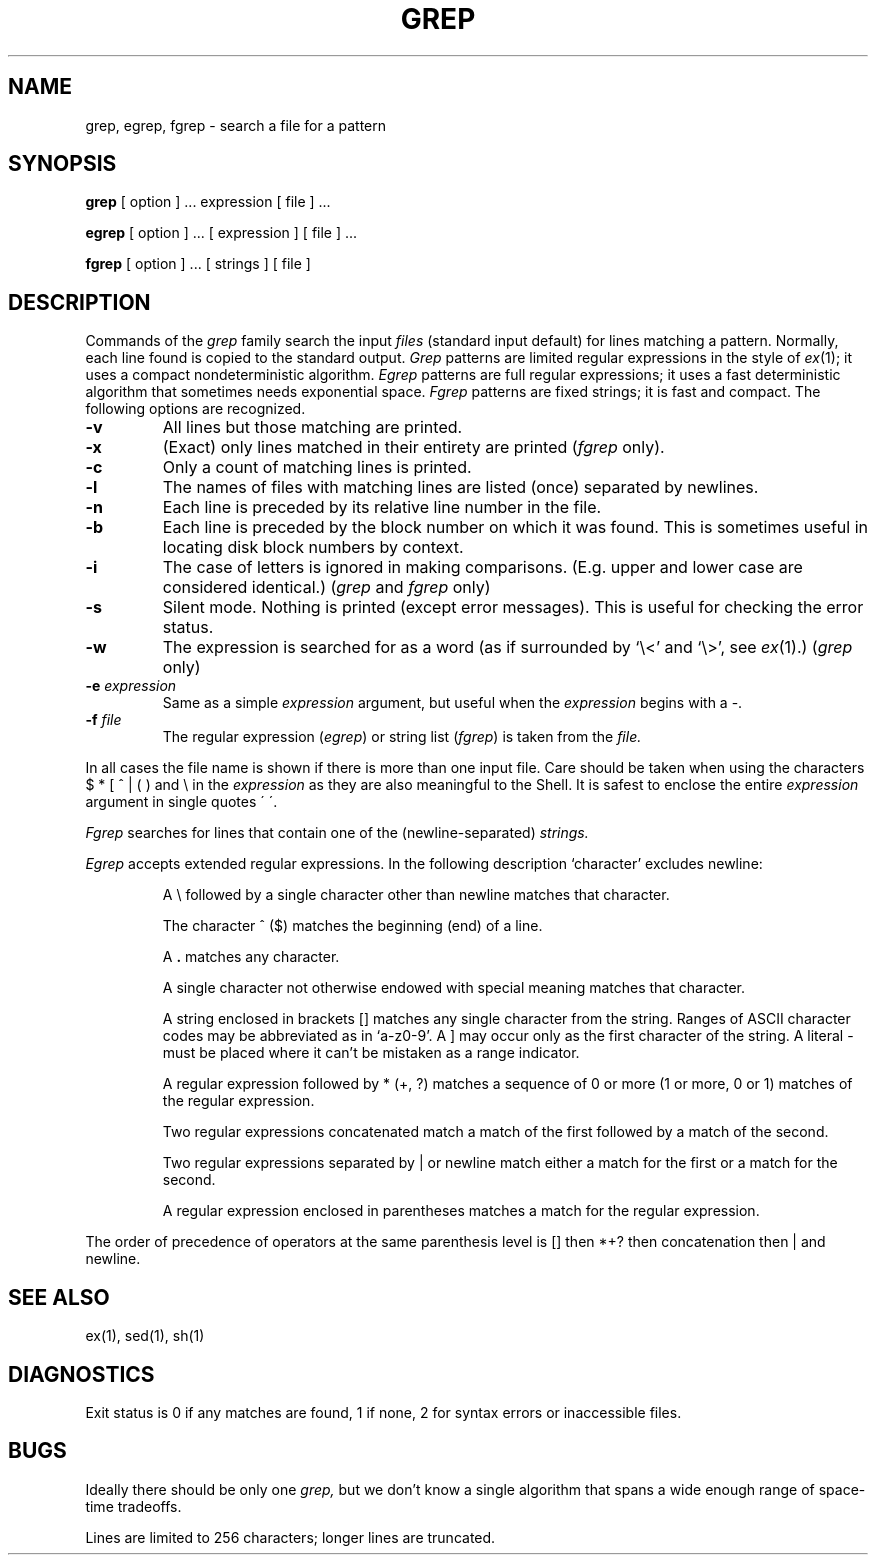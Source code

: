 .TH GREP 1 8/11/80
.UC 4
.SH NAME
grep, egrep, fgrep \- search a file for a pattern
.SH SYNOPSIS
.B grep
[ option ] ...
expression [ file ] ...
.LP
.B egrep 
[ option ] ...
[ expression ]
[ file ] ...
.PP
.B fgrep
[ option ] ...
[ strings ]
[ file ]
.SH DESCRIPTION
Commands of the
.I grep
family search the input
.I files
(standard input default)
for lines matching
a pattern.
Normally, each line found
is copied to the standard output.
.I Grep
patterns are limited regular expressions in the style of
.IR ex (1);
it uses a compact nondeterministic algorithm.
.I Egrep
patterns are full regular expressions;
it uses a fast deterministic algorithm that
sometimes needs exponential space.
.I Fgrep
patterns are fixed strings; it is fast and compact.
The following options are recognized.
.TP
.B \-v
All lines but those matching
are printed.
.TP
.B \-x
(Exact) only lines matched in their entirety are printed
.RI ( fgrep
only).
.TP
.B \-c
Only a count of matching lines is printed.
.TP
.B \-l
The names of files with matching lines are listed (once)
separated by newlines.
.TP
.B \-n
Each line is preceded by
its relative line number in the file.
.TP
.B \-b
Each line is preceded by the block number
on which it was found.
This is sometimes useful in locating
disk block numbers by context.
.TP
.B \-i
The case of letters is ignored in making comparisons.
(E.g. upper and lower case are considered identical.)
(\fIgrep\fR\| and \fIfgrep\fR only)
.TP
.B \-s
Silent mode.
Nothing is printed (except error messages).
This is useful for checking the error status.
.TP
.B \-w
The expression is searched for as a word
(as if surrounded by `\e<' and `\e>', see
.IR ex (1).)
(\fIgrep\fR\| only)
.TP
.BI \-e " expression"
Same as a simple
.I expression 
argument,
but useful when the
.I expression
begins with a \-.
.TP
.BI \-f " file"
The regular expression
.RI ( egrep )
or string list
.RI ( fgrep ) 
is taken from the
.I file.
.PP
In all cases the file name is shown if there is more than one input file.
Care should be taken when
using the characters
$ * [ ^ | ( ) and \\ in the
.I expression
as they are
also meaningful to the Shell.
It is safest to enclose the
entire
.I expression
argument in single quotes \' \'.
.PP
.I Fgrep
searches for lines that contain one of the (newline-separated)
.I strings.
.PP
.I Egrep
accepts extended regular expressions.
In the following description `character' excludes
newline:
.IP
A \e followed by a single character
other than newline
matches that character.
.IP
The character ^ ($) matches the beginning (end) of
a line.
.IP
A 
.B .
matches any character.
.IP
A single character not otherwise endowed with special
meaning matches that character.
.IP
A string enclosed in brackets [\|]
matches any single character from the string.
Ranges of ASCII character codes may be abbreviated
as in `a\-z0\-9'.
A ]
may occur only as the first character of the string.
A literal \- must be placed where it can't be
mistaken as a range indicator.
.IP
A regular expression followed by * (+, ?) matches a sequence
of 0 or more (1 or more, 0 or 1)
matches of the regular expression.
.IP
Two regular expressions concatenated
match a match of the first followed by a match of 
the second.
.IP
Two regular expressions separated by | or newline
match either a match for the first or a match for the
second.
.IP
A regular expression enclosed in parentheses
matches a match for the regular expression.
.LP
The order of precedence of operators
at the same parenthesis level
is [\|] then
*+? then concatenation then | and newline.
.SH "SEE ALSO"
ex(1),
sed(1),
sh(1)
.SH DIAGNOSTICS
Exit status is 0 if any matches are found,
1 if none, 2 for syntax errors or inaccessible files.
.SH BUGS
Ideally there should be only one
.I grep,
but we don't know a single algorithm that spans a wide enough
range of space-time tradeoffs.
.PP
Lines
are limited to 256 characters;
longer lines are truncated.
